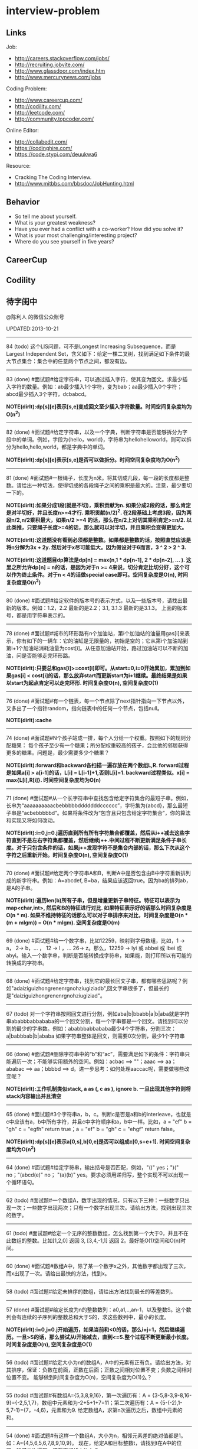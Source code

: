 * interview-problem
#+OPTIONS: H:2
** Links
Job:
   - http://careers.stackoverflow.com/jobs/
   - http://recruiting.jobvite.com/
   - http://www.glassdoor.com/index.htm 
   - http://www.mercurynews.com/jobs

Coding Problem:
   - http://www.careercup.com/
   - http://codility.com/
   - http://leetcode.com/
   - http://community.topcoder.com/

Online Editor:
   - http://collabedit.com/ 
   - https://codinghire.com/
   - https://code.stypi.com/deuukwa6

Resource:
   - Cracking The Coding Interview.
   - http://www.mitbbs.com/bbsdoc/JobHunting.html

** Behavior
   - So tell me about yourself.
   - What is your greatest weakness?
   - Have you ever had a conflict with a co-worker? How did you solve it?
   - What is your most challenging/interesting project?
   - Where do you see yourself in five years?

** CareerCup
** Codility
** 待字闺中
@陈利人 的微信公众账号
 
UPDATED:2013-10-21

--------------------
84 (todo) 这个LIS问题，可不是Longest Increasing Subsequence，而是Largest Independent Set，含义如下：给定一棵二叉树，找到满足如下条件的最大节点集合：集合中的任意两个节点之间，都没有边。

--------------------
83 (done) #面试题#给定字符串，可以通过插入字符，使其变为回文。求最少插入字符的数量。例如：ab最少插入1个字符，变为bab；aa最少插入0个字符；abcd最少插入3个字符，dcbabcd。

*NOTE(dirlt):dp[s][e]表示[s,e]变成回文至少插入字符数量。时间空间复杂度均为O(n^2)*

--------------------
82 (done) #面试题#给定字符串，以及一个字典，判断字符串是否能够拆分为字段中的单词。例如，字段为{hello，world}，字符串为hellohelloworld，则可以拆分为hello,hello,world，都是字典中的单词。

*NOTE(dirlt):dp[s][e]表示[s,e]是否可以做拆分。时间空间复杂度均为O(n^2)* 

--------------------
81 (done) #面试题#一根绳子，长度为n米。将其切成几段，每一段的长度都是整数。请给出一种切法，使得切成的各段绳子之间的乘积是最大的。注意，最少要切一下的。

*NOTE(dirlt):如果分成1段(就是不切)，乘积贡献为n. 如果分成2段的话，那么肯定是对半切好，并且长度n>=4才行. 乘积贡献(n/2)^2. 在2段基础上考虑3段，因为两段n/2,n/2乘积最大，如果n/2 >=4 的话，那么在n/2上对切其乘积肯定>=n/2. 以此类推，只要绳子长度>=4的话，那么就可以对半切，并且乘积会变得更加大。* 

*NOTE(dirlt):这道题没有看到必须都是整数。如果都是整数的话，按照直觉应该是将n分解为3x + 2y. 然后对于x尽可能低大。因为假设对于6而言，3 ^ 2 > 2 ^ 3.*

*NOTE(dirlt):这道题目dp算法是dp[n] = max(n,1 * dp[n-1], 2 * dp[n-2], ... ). 这里之所允许dp[n] = n的话，是因为对于n >= 4来说，切分肯定比切分好，这个可以作为终止条件。对于n < 4的话做special case即可。空间复杂度是O(n), 时间复杂度是O(n^2)*

--------------------
80 (done) #面试题#给定软件的版本号的表示方式，以及一些版本号，请找出最新的版本。例如：1.2，2.2 最新的是2.2；3.1, 3.1.3 最新的是3.1.3。 上面的版本号，都是用字符串表示的。

--------------------
78 (done) #面试题#城市的环形路有n个加油站，第i个加油站的油量用gas[i]来表示，你有如下的一辆车：它的油缸是无限量的，初始是空的；它从第i个加油站到第i+1个加油站消耗油量为cost[i]。从任意加油站开始，路过加油站可以不断的加油，问是否能够走完环形路。

*NOTE(dirlt):只要总和gas[i]>=cost[i]即可。从start=0,i=0开始累加，累加到如果gas[i] < cost[i]的话，那么放弃start而更新start为i+1继续。最终结果是如果以start为起点肯定可以走完环形. 时间复杂度O(n), 空间复杂度O(1)* 

--------------------
76 (done) #面试题#有一个链表，每一个节点除了next指针指向一下节点以外，又多出了一个指针random，指向链表中的任何一个节点，包括null。

*NOTE(dirlt):cache*

--------------------
74 (done) #面试题#N个孩子站成一排，每个人分给一个权重。按照如下的规则分配糖果： 每个孩子至少有一个糖果；所分配权重较高的孩子，会比他的邻居获得更多的糖果。问题是，最少需要多少个糖果？

*NOTE(dirlt):forward和backward各扫描一遍存放在两个数组L,R. forward过程是如果a[i] > a[i-1]的话，L[i] = L[i-1]+1,否则L[i]=1. backward过程类似。x[i] = max{L[i],R[i]}. 时间空间复杂度均为O(n)* 

--------------------
71 (done) #面试题#从一个长字符串中查找包含给定字符集合的最短子串。例如，长串为“aaaaaaaaaacbebbbbbdddddddcccccc”，字符集为{abcd}，那么最短子串是“acbebbbbbd”。如果将条件改为“包含且只包含给定字符集合”，你的算法和实现又将如何改动。

*NOTE(dirlt):i=0,j=0.j遍历直到所有所有字符集合都覆盖，然后从i++减去这些字符直到不是左右字符集都覆盖，然后继续j++.中间过程不断更新满足条件子串长度。对于只包含条件的话，如果j++发现字符不是集合内部的话，那么下次从这个字符之后重新开始。时间复杂度O(n), 空间复杂度O(1)* 

--------------------
70 (done) #面试题#给定两个字符串A和B，判断A中是否包含由B中字符重新排列成的新字符串。例如：A=abcdef, B=ba，结果应该返回true。因为ba的排列ab，是A的子串。

*NOTE(dirlt):遍历len(b)所有子串，但是增量更新子串特征。特征可以表示为map<char,int>, 然后和B的特征进行对比. 如果特征表示好的话那么时间复杂度是O(n * m). 如果不维持特征的话那么可以对子串排序来对比，时间复杂度是O(n * (m + mlgm)) = O(n * mlgm). 空间复杂度是O(m)*

--------------------
69 (done) #面试题#给一个数字串，比如12259，映射到字母数组，比如，1 -> a， 2-> b，... ， 12 -> l ，... 26-> z。那么，12259 -> lyi 或 abbei 或 lbei 或 abyi。输入一个数字串，判断是否能转换成字符串，如果能，则打印所以有可能的转换成的字符串。

--------------------
68 (done) #面试题#给定字符串，找到它的最长回文子串，都有哪些思路呢？例如"adaiziguizhongrenenrgnohziugiziadb",回文字串很多了，但最长的是"daiziguizhongrenenrgnohziugiziad"。

--------------------
67 (todo) 对一个字符串按照回文进行分割，例如aba|b|bbabb|a|b|aba就是字符串ababbbabbababa的一个回文分割，每一个字串都是一个回文。请找到可以分割的最少的字串数。例如：ababbbabbababa最少4个字符串，分割三次：a|babbbab|b|ababa 如果字符串整体是回文，则需要0次分割，最少1个字符串

--------------------
66 (done) #面试题#删除字符串中的“b”和“ac”，需要满足如下的条件：字符串只能遍历一次；不能够实用额外的空间。例如：acbac ==> ""；aaac ==> aa；ababac ==> aa；bbbbd ==> d。进一步思考：如何处理aaccac呢，需要做哪些改变呢？

*NOTE(dirlt):工作机制类似stack, a as (, c as ), ignore b. 一旦出现其他字符则将stack内容输出并且清空*

--------------------
65 (done) #面试题#3个字符串a，b，c。判断c是否是a和b的interleave，也就是c中应该有a，b中所有字符，并且c中字符顺序和a，b中一样。比如，a = "ef" b = "gh" c = "egfh" return true；a = "ef" b = "gh" c = "ehgf" return false。 

*NOTE(dirlt):dp[s][e]表示a[0,s],b[0,e]是否可以组成c[0,s+e+1]. 时间空间复杂度均为O(n^2)* 

--------------------
64 (done) #面试题#给定字符串，输出括号是否匹配，例如，"()" yes；")(" no；"(abcd(e)" no； "(a)(b)" yes。要求必须用递归写，整个实现不可以出现一个循环语句。

--------------------
62 (todo) #面试题#一个数组A，数字出现的情况，只有以下三种：一些数字只出现一次；一些数字出现两次；只有一个数字出现三次。请给出方法，找到出现三次的数字。

--------------------
61 (todo) #面试题#给定一个无序的整数数组，怎么找到第一个大于0，并且不在此数组的整数。比如[1,2,0] 返回 3, [3,4,-1,1] 返回 2。最好能O(1)空间和O(n)时间。

--------------------
60 (done) #面试题#数组A中，除了某一个数字x之外，其他数字都出现了三次，而x出现了一次。请给出最快的方法，找到x。

--------------------
58 (todo) #面试题#给定未排序的数组，请给出方法找到最长的等差数列。

--------------------
57 (done) #面试题#给定长度为n的整数数列：a0,a1,..,an-1，以及整数S。这个数列会有连续的子序列的整数总和大于S的，求这些数列中，最小的长度。

*NOTE(dirlt):i=0,j=0.j开始遍历，如果当前和<0的话，那么i=j+1，然后继续遍历。一旦>S的话，那么尝试从i开始减去，直到<=S.整个过程不断更新最小长度。时间复杂度是O(n), 空间复杂度是O(1)* 

--------------------
56 (todo) #面试题#给定大小为n的数组A，A中的元素有正有负。请给出方法，对其排序，保证：负数在前面，正数在后面；正数之间相对位置不变；负数之间相对位置不变。 能够做到时间复杂度为O(n)，空间复杂度为O(1)么？

--------------------
55 (todo) #面试题#有数组A={5,3,8,9,16}，第一次遍历有：A = {3-5,8-3,9-8,16-9}={-2,5,1,7}，数组中元素和为-2+5+1+7=11；第二次遍历有：A = {5-(-2),1-5,7-1}={7，-4,6}，元素和为9. 给定数组A，求第n次遍历之后，数组中元素的和。

--------------------
54 (done) #面试题#有这样一个数组A，大小为n，相邻元素差的绝对值都是1。如：A={4,5,6,5,6,7,8,9,10,9}。 现在，给定A和目标整数t，请找到t在A中的位置。除了依次遍历，还有更好的方法么？

*NOTE(dirlt):i=0,如果t==A[i]停止，否则向前跳abs(t-A[i])元素。最差情况是n/2. 比如t=5,A={4,3,4,4,3,4...}*

--------------------
(done) #面试题#有100盏灯，依次编号1-100，初始都是关着的。第1次遍历，打开全部的灯；第2次遍历，关掉第2盏、第4盏等被2整除的灯；第i次，对被i整除的灯做如下操作 如果灯开着，就关掉；如果灯关着，就打开。如此交替，直到100次遍历完毕，还有多少盏灯亮着。

--------------------
53 (todo) #面试题#给定数组A，大小为n，数组元素为1到n的数字，不过有的数字出现了多次，有的数字没有出现。请给出算法和程序，统计哪些数字没有出现，哪些数字出现了多少次。能够在O(n)的时间复杂度，O(1)的空间复杂度要求下完成么？

--------------------
52 (done) #面试题#有一个棵树，不一定是二叉树，有n个节点，编号为0到n-1。有一个数组A，数组的索引为0到n-1，数组的值A[i]表示节点i的父节点的id，根节点的父节点id为-1。给定数组A，求得树的高度。

*NOTE(dirlt):时间空间复杂度为O(n)* 

--------------------
51 (todo) #面试题#每一种语言，都有自己的字母表，类似英文的a-z，但是顺序不相同。例如，有的语言可能是z是第一个之类的。现在给定这个语言的字典，请分析这个字典，得到这个语言的字母表的顺序。 例如：有如下的字母：C CAC CB BCC BA。 经过分析，得到字母表为C->B->A。

--------------------
50 (done) #面试题#搜索引擎的查询提示(suggestion)是非常重要的一个功能。现在给定查询列表，以及每一个查询对应的频率。请设计一种查询提示的实现方案，要兼顾效果和速度。如果有其他更好的优化点，请给出详细说明。

*NOTE(dirlt):如果suggestion只是头部匹配的话那么可以用trie.如果需要任意匹配的话，那么需要考虑suffix trie.*

--------------------
49 (todo) #面试题#有原数组S和目标数组T两个数组，它们分别是0-n-1的n个数字的某一种排列的结果。请给出算法，完成从S到T的变换，只允许使用一种操作：数组中的其他元素可以0交换。例如：S={0,1,2}，T={0,2,1}。变换过程中，只允许1和2于0进行交换。下面是一种可行方法：{0,1,2}=>{2,1,0}=>{2,0,1}=>{0,2,1}。

--------------------
48 (todo) 从1到n，n个数字，每个数字只出现一次。现在，随机拿走一个数字，请给出方法，找到这个数字。如果随机拿走两个数字呢？如果随机拿走k个数字呢？

--------------------
47 (done) #面试题#给定平面上的两个格点P1(x1,y1)，P2(x2,y2)，在线段P1P2上，除P1、P2外，一共有多少个格点？格点定义为x和y都是整数的点。

*TODO(dirlt):P1和P2之间y差距为Y,x差距为X. 其实我们是要找到多少个y'/x' == Y/X. 并且x' < X, y' < Y. 求得GCD(X,Y) = n, 然后查找n有多少个因子k. 那么结果就是k-1. 至于求n的因子个数的话要是用质数分解的方法*
 
--------------------
46 (done) #面试题#兄弟数字：给定一个数X，他的兄弟数Y定义为：是由X中的数字组合而成，并且Y是大于X的数中最小的。例如，38276的兄弟数字为38627。给定X，求Y。

*NOTE(dirlt):从右向左找到一位k, 在k的右边存在一个k', 其值b[k'] > b[k]. 如果是38276的话，那么b[k] = 2. 然后在k右边找到最小比b[k]大的数，那么这里就是6. swap it => 38672. 然后将k右边的数排序这里是72 => 27. 最后结果就是38627* 

--------------------
45 (todo) 为了修理栅栏，需要将很长的木板锯为N块，长度分别为L1,L2...LN。锯断一块儿木板，需要一定的开销，开销记为木板的长度。例如，长度为21的木板，锯为三块，长度分别为5，8，8。如下按照如下的顺序据断：首先锯断21为13和8两块儿，开销为21. 然后锯断13为8和5两块儿，开销为13. 总的开销为34。但也可以按照如下的顺序：首先锯断21为16和5两块儿，开销为21. 然后锯断16为8和8两块儿，开销为16. 总的开销为37。比34要大。问题是，给定N，以及每一块儿的长度。如何保证最小的开销。尽量采用高效的方法。

--------------------
45 (todo) #面试题#有N个木桩，高度分别为1到N。你要将木桩排列为一行，当你从左边看的时候，只看到L个木桩(因为，一些高的木桩会挡住矮的木桩)；从右边看时，只看到R个木桩。给定N、L、R，你该如何排列木桩呢？例1：N=3,L=2,R=1，可行的排列方案只有{2,1,3}。例2：N=3,L=2,R=2，可行的排列方案有{1,3,2}{2,3,1}

--------------------
42 (todo) X和Y都是只有0和1组成的字符串。D(X,Y)称为模糊距离，定义如下：首先删除X和Y从头开始的公共子串，然后将X和Y剩下部分的长度相加得到模糊距离。例如D(1000,1111)，首先，删除子串“1”，然后剩下“000”和“111”长度都是3，相加为6，则D(1000,1111)=6。例如D(101,1100)，首先删除公共子串“1”，然后剩下"01"和"100"长度分别为2，3，相加为5，则D(101,1100)=5。问题是，给定n个只有0和1的字符串，如：1111, 1000, 101, 1100, ...请找到最大的模糊距离，字符串总数为n，字符串最长为m。

--------------------
41 (todo) #面试题#有n对喜鹊。每一对可以表示为(x,y)，x、y是喜鹊的编号，并且任意一对，x总是小于y。(c,d)可以连接在(a,b)之后，当且仅当b<c。多对喜鹊连接在一起，就构建成了鹊桥。给定n对喜鹊，请你构建最长的鹊桥，来帮助有情人相会。

--------------------
40 (todo) #面试题#盒子中有n张卡片，上面的数字分别为k1,k2,...,kn。你有4次机会，每抽一次，记录下卡片上的数字，再将卡片放回盒子中。如果4个数字的和等于m。则你就赢得游戏，否则就是输。直觉上，赢的可能性太低了。请你给出程序，判断是否有赢的可能性。

--------------------
39 (todo) #面试题#n只蚂蚁以每秒1cm的速度在长为Lcm的竿子上爬行。蚂蚁爬到终点会掉下来。两只蚂蚁相遇时，只能调头爬回去。对于每一只蚂蚁i，给定其距离竿子左端的距离x[i]，但是我们不知道蚂蚁的初始朝向。计算，所有蚂蚁掉落需要的最短时间和最长时间。

--------------------
38 (todo) #面试题#n根长度不一的棍子，判断是否有三根棍子可以构成三角形，并且找到周长最长的三角形。

--------------------
37 (todo) #面试题#请构造程序，找到满足如下条件的最大数： 假设最大数表示为，abcdefghihk..... 每一个字母表示一位，其中 abc，bcd，cde...以此类推，每三个一组，构成的数字是素数，也就是说abc, bcd, cde，等，都是素数，而且这些素数是互不相同的。

--------------------
35 (todo) #面试题#求正数数组内和为指定数字的合并总数 例如：[5, 5, 10, 2, 3] 合并值为 15 合并总数为4，分别为:(5 + 10, 5 + 10, 5 + 5 + 2 + 3, 10 + 2 + 3)。 

--------------------
34 (todo) #面试题#给定无序数组A，在线性时间内找到i和j，j>i，并且保证A[j]-A[i]是最大的。

--------------------
33 (todo) 一个整数，可以表示为二进制的形式，请给出尽可能多的方法对二进制进行逆序操作。例如：10000110 11011000的逆序为 00011011 01100001

--------------------
(todo) #面试题#输入数组[a1,a2,...,an,b1,b2,...,bn]，构造函数，使得输出为，[a1,b1,a2,b2,...,an,bn]，注意：方法要是in-place的。

--------------------
32 (todo) 有11瓶酒，只有一瓶有毒。喝酒之后，三天会死，只有三天时间。请问至少需要多少只老鼠，可以找出9瓶没有毒的酒。

--------------------
31 (todo) 想必田忌赛马的故事，大家都耳熟能详。但是，大家知道Goolge的童鞋们是怎么赛马的么？不过，首先，大家要先尝试一下：有25匹马，每次只能五匹一起跑，那么最少跑几次，才能确定前三甲呢？

--------------------
30 (todo) 在一个位图中找面积最大的白色矩形：给你一个NxN的黑白位图，找一个面积最大的全白色的矩形。注意了，是一个矩形，不是任意一个白色相连的区域。你的算法能够达到的最好的时间复杂度是多少呢？
 
--------------------
28 (todo) #面试题#n个色子，每个色子m面，每一面的值分别是1-m。你将n个色子同时抛，落地后将所有朝上面的数字加起来，记为sum。给定一个数字x，如果sum>x，则你赢。给定n，m，x，求你赢的概率。1<=n<=100，1<=m<=10，m<=x<n*m。

--------------------
27 (todo) #面试题#有一个待选国家的列表，以及国家的相对热门程度，请给出一个算法，随机选择一个国家，并且保证，越是热门的国家，随机选择它的可能性就越高。

--------------------
26 (todo) #面试题#盒子A有10个红球，盒子B有十个绿球。进行如下的操作：随机从A中拿三个球放入B中；随机从B中拿三个球放入A中。问题是，在哪一个盒子中，会出现一个颜色的球比另一个颜色的球更多？该如何分析？

--------------------
25 (todo) #面试题#一个小岛，表示为一个N×N的方格，从(0,0)到(N-1, N-1)，一个人站在位置(x, y)，可以上下左右走，一步一格子，选择上下左右的可能性是一样的。当他走出小岛，就意味着死亡。假设他要走n步，请问死亡的概率有多大？请写出代码。

--------------------
24 (todo) #面试题#有两个色子，一个是正常的，六面分别1-6的数字；另一个六面都是空白的。现在有0-6的数字，请给出一个方案，将0-6中的任意数字涂在空白的色子上，使得当同时扔两个色子时，以相等的概率出现某一个数字（这个数字是两个色子上数的和），比如，如果一个色子是1，另一个色子是2，则出现的数字是3。

--------------------
23 (todo) #面试题#千王之王：52张牌，四张A，随机打乱后问，从左到右一张一张翻直到出现第一张A，请问平均要翻几张牌？

--------------------
22 (todo) 一根一米长的绳子，随机断成三段；求最短的一段的期望长度以及最长的一段的期望长度。

--------------------
21 (todo) 一个数组A[1...n]，满足A(1)>=A(2), A[n] >= A[n-1]。A[i]被成为波谷，意味着：A[i-1] >= A[i] <= A[i+1]。请给出一个算法，找到数组中的一个波谷。O(n)的方法，是很直接，有更快的方法么？

--------------------
20 (todo) 给定一个数组，数组中只包含0和1。请找到一个最长的子序列，其中0和1的数量是相同的。例1：10101010 结果就是其本身。例2：1101000 结果是110100。请大家展开自己的思路。

--------------------
19 (todo) 给定只包含正数的数组，给出一个方法，将数组中的数拼接起来，得到的数，是最大的。例如：[4, 94, 9, 14, 1] 拼接之后，所得最大数为：9944141

--------------------
18 (todo) 大家都知道facebook用户都是双向的好友，a是b的好友，那么b一定是a的好友，现在给定一个用户列表，其中有些用户是好友，有些不是，请判断，这些用户是否可以划分为两组，并且每组内的用户，互相都不是好友。如果能，请给出这个划分。 例子1：用户：{1, 2, 3} 好友关系：1-2， 2-3 划分：{1,3} {2} 例子2：用户{1,2,3,4} 好友关系：1-2， 2-3， 3-4，4-1 划分：{1, 3}{2, 4}

--------------------
(todo) 给定一批查询日志，数量为n。其中，有的查询出现了多于n/3次，请在线性时间内，找到所有满足条件的查询。

--------------------
17 (todo) 有k个有序的数组，请找到一个最小的数字范围。使得这k个有序数组中，每个数组都至少有一个数字在该范围中。例如：1: 4, 10, 15, 24, 26 2: 0, 9, 12, 20 3: 5, 18, 22, 30 所得最小范围为[20,24]，其中，20在2中，22在3中，24在1中。

--------------------
16 (todo) 给定一个数组，我们可以找到两个不相交的、并且是连续的子数组A和B，A中的数字和为sum(A), B中的元素和为sum(B)。找到这样的A和B，满足sum(A) - sum(B)的绝对值是最大的。例如：[2, -1 -2, 1, -4, 2, 8]划分为A=[-1, -2, 1, -4], B=[2, 8]， 最大的值为16。

--------------------
14 (todo) 给定一个数组A，其中有一个位置被称为Magic Index，含义是：如果i是Magic Index，则A[i] = i。假设A中的元素递增有序、且不重复，请给出方法，找到这个Magic Index。更进一步，当A中允许有重复的元素，该怎么办呢？

--------------------
13 (done) 两个鸡蛋：两个软硬程度一样但未知的鸡蛋，它们有可能都在一楼就摔碎，也可能从一百层楼摔下来没事。有座100层的建筑，要你用这两个鸡蛋以最少的次数确定哪一层是鸡蛋可以安全落下的最高位置。可以摔碎两个鸡蛋。

--------------------
12 (todo) 一个很大的2D矩阵，如果某点的值，由它周围某些点的值决定，例如下一时刻(i,j) 的值取当前时刻它的8邻点的平均，那么怎么用MapReduce来实现。

--------------------
11 (todo) 快排(QuickSort)单向链表(Singly Linked List)。

--------------------
10 (todo) 给定一个单向链表，设计一个算法实现链表向右旋转k个位置。K是非负的整数。这题看起来简单，可真编程实现有陷阱啰。举例：给定：1->2->3->4->5->6->null 并且k=3，则有：4->5->6->1->2->3->null

--------------------
8 (todo) 在一棵二叉搜索树中，有两个节点颠倒了顺序。要求实现一个算法，在不改变树结构的前提下，恢复正确的二叉搜索树。给出一个空间为O(n)的实现很容易，那该如何给出一个空间O(1)的实现呢？

--------------------
7 (todo) 给你一个数组A[1..n]，请你在O(n)的时间里构造一个新的数组B[1..n]，使得B[i]=A(1)*A(2)*...*A[n]/A[i]。你不能使用除法运算。

--------------------
6 (todo) 要求从N个元素中随机的抽取k个元素，其中N无法确定。

--------------------
5 (done) 给你一天的Google搜索日志，你怎么设计算法找出是否有一个搜索词，它出现的频率占所有搜索的一半以上？如果肯定有一个搜索词占大多数，你能怎么提高你的算法找到它？再假定搜索日志就是内存中的一个数组，能否有O(1)空间，O(n)时间的算法？

--------------------
3 (todo) 给一个整数数组， 找到其中包含最多连续数的子集，比如给：15, 7, 12, 6, 14, 13, 9, 11，则返回: 5:[11, 12, 13, 14, 15] 。最简单的方法是sort然后scan一遍，但是要o(nlgn). 有什么O(n)的方法吗？

--------------------
2 (done) 两个单链表（singly linked list），每一个节点里面一个0-9的数字，输入就相当于两个大数了。然后返回这两个数的和（一个新list）。这两个输入的list长度相等。 要求是：1. 不用递归。2. 要求算法在最好的情况下，只遍历两个list一次 ，最差的情况下两遍。

--------------------
1 (todo) 两个玩家，一堆石头，假设多于100块，两人依次拿，最后拿光者赢，规则是：1. 第一个人不能一次拿光所有的；2. 第一次拿了之后， 每人每次最多只能拿对方前一次拿的数目的两倍。求先拿者必胜策略, 如果有的话。怎么证明必胜。有的面试，考察的是过程，比如，思考的方式，交流的畅通，等。大家先想想，讨论，参考方案以后揭晓。
